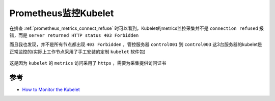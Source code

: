 .. _prometheus_monitor_kubelet:

==============================
Prometheus监控Kubelet
==============================

在排查 :ref:`prometheus_metrics_connect_refuse` 时可以看到，Kubelet的metrics监控采集并不是 ``connection refused`` 报错，而是 ``server returned HTTP status 403 Forbidden``

而且我也发现，并不是所有节点都出现 ``403 Forbidden`` ，管控服务器 ``control001`` 到 ``control003`` 这3台服务器的kubelet是正常监控的(实际上工作节点采用了手工安装的定制 ``kubelet`` 软件包)

.. figure:: ../../../_static/kubernetes/monitor/prometheus/prometheus_monitor_kubelet_403_forbidden.png
   :scale: 50

这是因为 ``kubelet`` 的 ``metrics`` 访问采用了 ``https`` ，需要为采集提供访问证书

参考
=======

- `How to Monitor the Kubelet <https://sysdig.com/blog/how-to-monitor-kubelet/>`_
